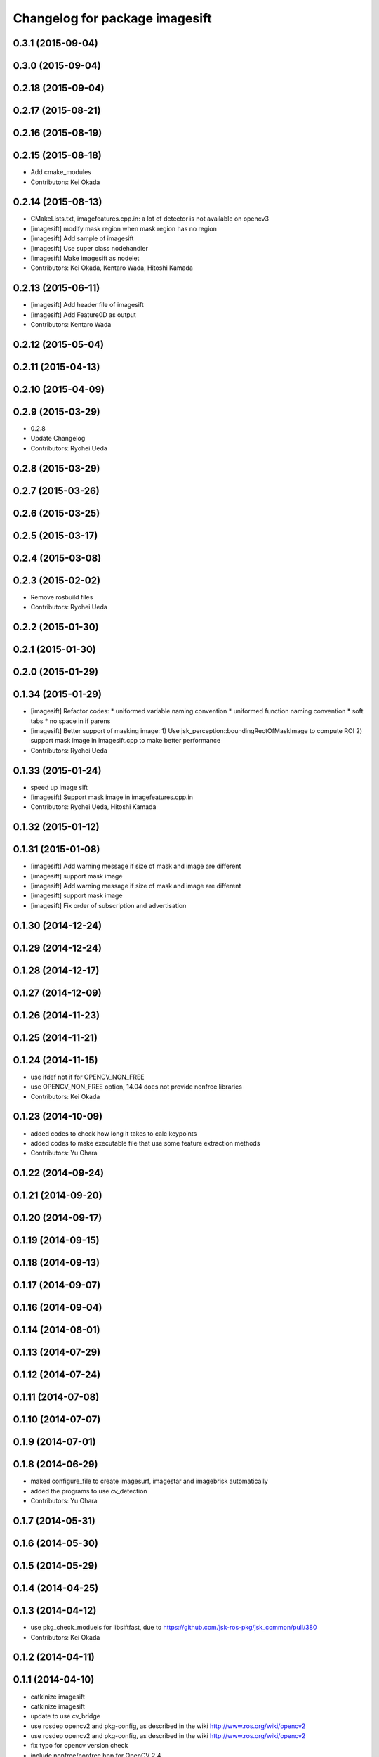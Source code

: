 ^^^^^^^^^^^^^^^^^^^^^^^^^^^^^^^
Changelog for package imagesift
^^^^^^^^^^^^^^^^^^^^^^^^^^^^^^^

0.3.1 (2015-09-04)
------------------

0.3.0 (2015-09-04)
------------------

0.2.18 (2015-09-04)
-------------------

0.2.17 (2015-08-21)
-------------------

0.2.16 (2015-08-19)
-------------------

0.2.15 (2015-08-18)
-------------------
* Add cmake_modules
* Contributors: Kei Okada

0.2.14 (2015-08-13)
-------------------
* CMakeLists.txt, imagefeatures.cpp.in: a lot of detector is not available on opencv3
* [imagesift] modify mask region when mask region has no region
* [imagesift] Add sample of imagesift
* [imagesift] Use super class nodehandler
* [imagesift] Make imagesift as nodelet
* Contributors: Kei Okada, Kentaro Wada, Hitoshi Kamada

0.2.13 (2015-06-11)
-------------------
* [imagesift] Add header file of imagesift
* [imagesift] Add Feature0D as output
* Contributors: Kentaro Wada

0.2.12 (2015-05-04)
-------------------

0.2.11 (2015-04-13)
-------------------

0.2.10 (2015-04-09)
-------------------

0.2.9 (2015-03-29)
------------------
* 0.2.8
* Update Changelog
* Contributors: Ryohei Ueda

0.2.8 (2015-03-29)
------------------

0.2.7 (2015-03-26)
------------------

0.2.6 (2015-03-25)
------------------

0.2.5 (2015-03-17)
------------------

0.2.4 (2015-03-08)
------------------

0.2.3 (2015-02-02)
------------------
* Remove rosbuild files
* Contributors: Ryohei Ueda

0.2.2 (2015-01-30)
------------------

0.2.1 (2015-01-30)
------------------

0.2.0 (2015-01-29)
------------------

0.1.34 (2015-01-29)
-------------------
* [imagesift] Refactor codes:
  * uniformed variable naming convention
  * uniformed function naming convention
  * soft tabs
  * no space in if parens
* [imagesift] Better support of masking image:
  1) Use jsk_perception::boundingRectOfMaskImage to compute ROI
  2) support mask image in imagesift.cpp to make better performance
* Contributors: Ryohei Ueda

0.1.33 (2015-01-24)
-------------------
* speed up image sift
* [imagesift] Support mask image in imagefeatures.cpp.in
* Contributors: Ryohei Ueda, Hitoshi Kamada

0.1.32 (2015-01-12)
-------------------

0.1.31 (2015-01-08)
-------------------
* [imagesift] Add warning message if size of mask and image are different
* [imagesift] support mask image
* [imagesift] Add warning message if size of mask and image are different
* [imagesift] support mask image
* [imagesift] Fix order of subscription and advertisation

0.1.30 (2014-12-24)
-------------------

0.1.29 (2014-12-24)
-------------------

0.1.28 (2014-12-17)
-------------------

0.1.27 (2014-12-09)
-------------------

0.1.26 (2014-11-23)
-------------------

0.1.25 (2014-11-21)
-------------------

0.1.24 (2014-11-15)
-------------------
* use ifdef not if for OPENCV_NON_FREE
* use OPENCV_NON_FREE option, 14.04 does not provide nonfree libraries
* Contributors: Kei Okada

0.1.23 (2014-10-09)
-------------------
* added codes to check how long it takes to calc keypoints
* added codes to make executable file that use some feature extraction methods
* Contributors: Yu Ohara

0.1.22 (2014-09-24)
-------------------

0.1.21 (2014-09-20)
-------------------

0.1.20 (2014-09-17)
-------------------

0.1.19 (2014-09-15)
-------------------

0.1.18 (2014-09-13)
-------------------

0.1.17 (2014-09-07)
-------------------

0.1.16 (2014-09-04)
-------------------

0.1.14 (2014-08-01)
-------------------

0.1.13 (2014-07-29)
-------------------

0.1.12 (2014-07-24)
-------------------

0.1.11 (2014-07-08)
-------------------

0.1.10 (2014-07-07)
-------------------

0.1.9 (2014-07-01)
------------------

0.1.8 (2014-06-29)
------------------
* maked configure_file to create imagesurf, imagestar and imagebrisk automatically
* added the programs to use cv_detection
* Contributors: Yu Ohara

0.1.7 (2014-05-31)
------------------

0.1.6 (2014-05-30)
------------------

0.1.5 (2014-05-29)
------------------

0.1.4 (2014-04-25)
------------------

0.1.3 (2014-04-12)
------------------
* use pkg_check_moduels for libsiftfast, due to https://github.com/jsk-ros-pkg/jsk_common/pull/380
* Contributors: Kei Okada

0.1.2 (2014-04-11)
------------------

0.1.1 (2014-04-10)
------------------
* catkinize imagesift
* catkinize imagesift
* update to use cv_bridge
* use rosdep opencv2 and pkg-config, as described in the wiki http://www.ros.org/wiki/opencv2
* use rosdep opencv2 and pkg-config, as described in the wiki http://www.ros.org/wiki/opencv2
* fix typo for opencv version check
* include nonfree/nonfree.hpp for OpenCV 2.4
* Switch to using the standard vector API: get_data_size() -> data.size()
* moved jsk_vision to jsk_visioncommon
* moved vision packages to jsk_vision
* moved posedetection_msgs, sift processing, and other packages to jsk_common and jsk_perception
* Contributors: Kei Okada, rosen
